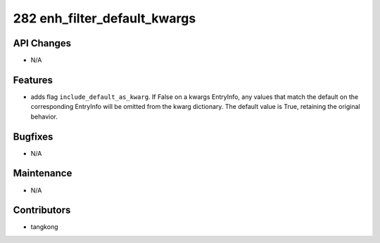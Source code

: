 282 enh_filter_default_kwargs
#############################

API Changes
-----------
- N/A

Features
--------
- adds flag ``include_default_as_kwarg``.  If False on a kwargs EntryInfo,
  any values that match the default on the corresponding EntryInfo will be
  omitted from the kwarg dictionary.
  The default value is True, retaining the original behavior.

Bugfixes
--------
- N/A

Maintenance
-----------
- N/A

Contributors
------------
- tangkong
